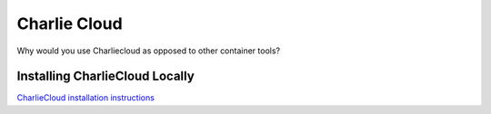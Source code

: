 =======================
Charlie Cloud
=======================

Why would you use Charliecloud as opposed to other container tools?

Installing CharlieCloud Locally
--------------------------
`CharlieCloud installation instructions <https://hpc.github.io/charliecloud/install.html>`__ 

